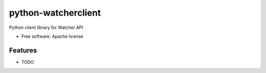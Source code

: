 ===============================
python-watcherclient
===============================

Python client library for Watcher API

* Free software: Apache license


Features
--------

* TODO
